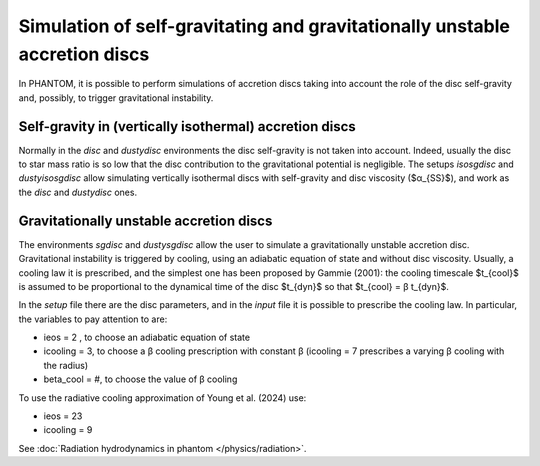 Simulation of self-gravitating and gravitationally unstable accretion discs
============================================================================

In PHANTOM, it is possible to perform simulations of accretion discs taking into account the role of the disc self-gravity and, possibly, to trigger gravitational instability. 

Self-gravity in (vertically isothermal) accretion discs
--------------------------------------------------------
Normally in the *disc* and *dustydisc* environments the disc self-gravity is not taken into account. Indeed, usually the disc to star mass ratio is so low that the disc contribution to the gravitational potential is negligible. 
The setups *isosgdisc* and *dustyisosgdisc* allow simulating vertically isothermal discs with self-gravity and disc viscosity ($α_{SS}$), and work as the *disc* and *dustydisc* ones. 

Gravitationally unstable accretion discs
------------------------------------------
The environments *sgdisc* and *dustysgdisc* allow the user to simulate a gravitationally unstable accretion disc. Gravitational instability is triggered by cooling, using an adiabatic equation of state and without disc viscosity. Usually, a cooling law it is prescribed, and the simplest one has been proposed by Gammie (2001): the cooling timescale $t_{cool}$ is assumed to be proportional to the dynamical time of the disc $t_{dyn}$ so that $t_{cool} = β t_{dyn}$. 

In the *setup* file there are the disc parameters, and in the *input* file it is possible to prescribe the cooling law. In particular, the variables to pay attention to are:

- ieos = 2 , to choose an adiabatic equation of state
- icooling = 3, to choose a β cooling prescription with constant β (icooling = 7 prescribes a varying β cooling with the radius)
- beta_cool = #, to choose the value of β cooling

To use the radiative cooling approximation of Young et al. (2024) use:

- ieos = 23
- icooling = 9

See :doc:`Radiation hydrodynamics in phantom </physics/radiation>`.